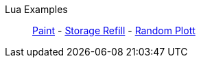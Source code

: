 Lua Examples::
+
====
xref:lua/examples/paint.adoc[Paint]
-
xref:lua/examples/storageRefill.adoc[Storage Refill]
-
xref:lua/examples/randomPlott.adoc[Random Plott]
====